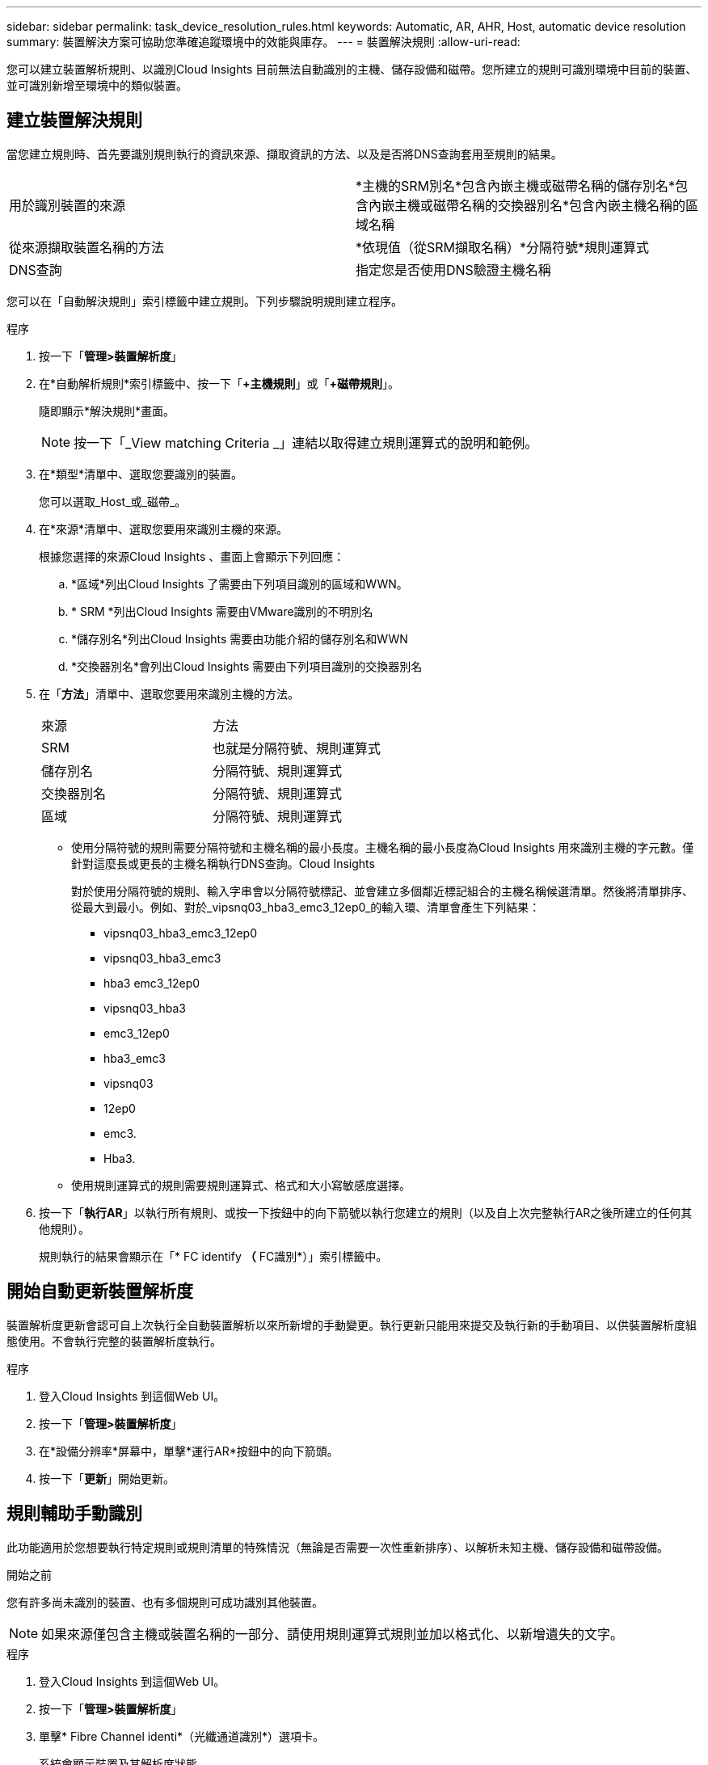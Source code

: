 ---
sidebar: sidebar 
permalink: task_device_resolution_rules.html 
keywords: Automatic, AR, AHR, Host, automatic device resolution 
summary: 裝置解決方案可協助您準確追蹤環境中的效能與庫存。 
---
= 裝置解決規則
:allow-uri-read: 


[role="lead"]
您可以建立裝置解析規則、以識別Cloud Insights 目前無法自動識別的主機、儲存設備和磁帶。您所建立的規則可識別環境中目前的裝置、並可識別新增至環境中的類似裝置。



== 建立裝置解決規則

當您建立規則時、首先要識別規則執行的資訊來源、擷取資訊的方法、以及是否將DNS查詢套用至規則的結果。

[cols="2*"]
|===


| 用於識別裝置的來源 | *主機的SRM別名*包含內嵌主機或磁帶名稱的儲存別名*包含內嵌主機或磁帶名稱的交換器別名*包含內嵌主機名稱的區域名稱 


| 從來源擷取裝置名稱的方法 | *依現值（從SRM擷取名稱）*分隔符號*規則運算式 


| DNS查詢 | 指定您是否使用DNS驗證主機名稱 
|===
您可以在「自動解決規則」索引標籤中建立規則。下列步驟說明規則建立程序。

.程序
. 按一下「*管理>裝置解析度*」
. 在*自動解析規則*索引標籤中、按一下「*+主機規則*」或「*+磁帶規則*」。
+
隨即顯示*解決規則*畫面。

+

NOTE: 按一下「_View matching Criteria _」連結以取得建立規則運算式的說明和範例。

. 在*類型*清單中、選取您要識別的裝置。
+
您可以選取_Host_或_磁帶_。

. 在*來源*清單中、選取您要用來識別主機的來源。
+
根據您選擇的來源Cloud Insights 、畫面上會顯示下列回應：

+
.. *區域*列出Cloud Insights 了需要由下列項目識別的區域和WWN。
.. * SRM *列出Cloud Insights 需要由VMware識別的不明別名
.. *儲存別名*列出Cloud Insights 需要由功能介紹的儲存別名和WWN
.. *交換器別名*會列出Cloud Insights 需要由下列項目識別的交換器別名


. 在「*方法*」清單中、選取您要用來識別主機的方法。
+
|===


| 來源 | 方法 


| SRM | 也就是分隔符號、規則運算式 


| 儲存別名 | 分隔符號、規則運算式 


| 交換器別名 | 分隔符號、規則運算式 


| 區域 | 分隔符號、規則運算式 
|===
+
** 使用分隔符號的規則需要分隔符號和主機名稱的最小長度。主機名稱的最小長度為Cloud Insights 用來識別主機的字元數。僅針對這麼長或更長的主機名稱執行DNS查詢。Cloud Insights
+
對於使用分隔符號的規則、輸入字串會以分隔符號標記、並會建立多個鄰近標記組合的主機名稱候選清單。然後將清單排序、從最大到最小。例如、對於_vipsnq03_hba3_emc3_12ep0_的輸入環、清單會產生下列結果：

+
*** vipsnq03_hba3_emc3_12ep0
*** vipsnq03_hba3_emc3
*** hba3 emc3_12ep0
*** vipsnq03_hba3
*** emc3_12ep0
*** hba3_emc3
*** vipsnq03
*** 12ep0
*** emc3.
*** Hba3.


** 使用規則運算式的規則需要規則運算式、格式和大小寫敏感度選擇。


. 按一下「*執行AR*」以執行所有規則、或按一下按鈕中的向下箭號以執行您建立的規則（以及自上次完整執行AR之後所建立的任何其他規則）。
+
規則執行的結果會顯示在「* FC identify *（* FC識別*）」索引標籤中。





== 開始自動更新裝置解析度

裝置解析度更新會認可自上次執行全自動裝置解析以來所新增的手動變更。執行更新只能用來提交及執行新的手動項目、以供裝置解析度組態使用。不會執行完整的裝置解析度執行。

.程序
. 登入Cloud Insights 到這個Web UI。
. 按一下「*管理>裝置解析度*」
. 在*設備分辨率*屏幕中，單擊*運行AR*按鈕中的向下箭頭。
. 按一下「*更新*」開始更新。




== 規則輔助手動識別

此功能適用於您想要執行特定規則或規則清單的特殊情況（無論是否需要一次性重新排序）、以解析未知主機、儲存設備和磁帶設備。

.開始之前
您有許多尚未識別的裝置、也有多個規則可成功識別其他裝置。


NOTE: 如果來源僅包含主機或裝置名稱的一部分、請使用規則運算式規則並加以格式化、以新增遺失的文字。

.程序
. 登入Cloud Insights 到這個Web UI。
. 按一下「*管理>裝置解析度*」
. 單擊* Fibre Channel identi*（光纖通道識別*）選項卡。
+
系統會顯示裝置及其解析度狀態。

. 選取多個未識別的裝置。
. 按一下*大量動作*並選取*設定主機解析度*或*設定磁帶解析度*。
+
系統會顯示識別畫面、其中包含已成功識別裝置的所有規則清單。

. 將規則順序變更為符合您需求的訂單。
+
規則順序會在識別畫面中變更、但不會全域變更。

. 選取符合您需求的方法。


從最上層開始、執行主機解析程序的順序。Cloud Insights

遇到適用的規則時、規則名稱會顯示在規則欄中、並標示為手動。

相關：link:task_device_resolution_fibre_channel.html["Fibre Channel裝置解析度"]
link:task_device_resolution_ip.html["IP裝置解析度"]
link:task_device_resolution_preferences.html["設定裝置解析度偏好設定"]
